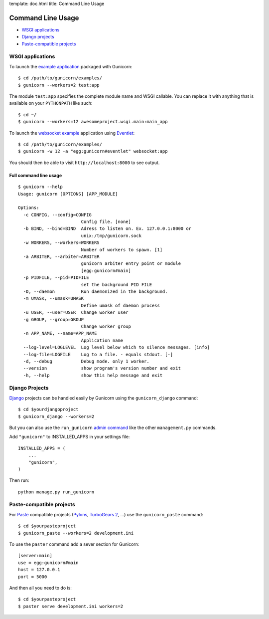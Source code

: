 template: doc.html
title: Command Line Usage

Command Line Usage
==================

- `WSGI applications`_
- `Django projects`_
- `Paste-compatible projects`_

WSGI applications
-----------------

To launch the `example application`_ packaged with Gunicorn::

    $ cd /path/to/gunicorn/examples/
    $ gunicorn --workers=2 test:app

The module ``test:app`` specifies the complete module name and WSGI callable.
You can replace it with anything that is available on your ``PYTHONPATH`` like
such::

    $ cd ~/
    $ gunicorn --workers=12 awesomeproject.wsgi.main:main_app
    
To launch the `websocket example`_ application using `Eventlet`_::

        $ cd /path/to/gunicorn/examples/
        $ gunicorn -w 12 -a "egg:gunicorn#eventlet" websocket:app

You should then be able to visit ``http://localhost:8000`` to see output.

Full command line usage
+++++++++++++++++++++++

::

  $ gunicorn --help
  Usage: gunicorn [OPTIONS] [APP_MODULE]
  
  Options:
    -c CONFIG, --config=CONFIG
                          Config file. [none]
    -b BIND, --bind=BIND  Adress to listen on. Ex. 127.0.0.1:8000 or
                          unix:/tmp/gunicorn.sock
    -w WORKERS, --workers=WORKERS
                          Number of workers to spawn. [1]
    -a ARBITER, --arbiter=ARBITER
                          gunicorn arbiter entry point or module
                          [egg:gunicorn#main]
    -p PIDFILE, --pid=PIDFILE
                          set the background PID FILE
    -D, --daemon          Run daemonized in the background.
    -m UMASK, --umask=UMASK
                          Define umask of daemon process
    -u USER, --user=USER  Change worker user
    -g GROUP, --group=GROUP
                          Change worker group
    -n APP_NAME, --name=APP_NAME
                          Application name
    --log-level=LOGLEVEL  Log level below which to silence messages. [info]
    --log-file=LOGFILE    Log to a file. - equals stdout. [-]
    -d, --debug           Debug mode. only 1 worker.
    --version             show program's version number and exit
    -h, --help            show this help message and exit

Django Projects
---------------

`Django`_ projects can be handled easily by Gunicorn using the
``gunicorn_django`` command::

    $ cd $yourdjangoproject
    $ gunicorn_django --workers=2

But you can also use the ``run_gunicorn`` `admin command`_ like the other
``management.py`` commands.

Add ``"gunicorn"`` to INSTALLED_APPS in your settings file::

    INSTALLED_APPS = (
        ...
        "gunicorn",
    )
  
Then run::

    python manage.py run_gunicorn
  

Paste-compatible projects
-------------------------

For `Paste`_ compatible projects (`Pylons`_, `TurboGears 2`_, ...) use the
``gunicorn_paste`` command::

    $ cd $yourpasteproject
    $ gunicorn_paste --workers=2 development.ini

To use the ``paster`` command add a sever section for Gunicorn::

    [server:main]
    use = egg:gunicorn#main
    host = 127.0.0.1
    port = 5000

And then all you need to do is::

    $ cd $yourpasteproject
    $ paster serve development.ini workers=2
 
.. _`example application`: http://github.com/benoitc/gunicorn/blob/master/examples/test.py
.. _`websocket example`: http://github.com/benoitc/gunicorn/blob/master/examples/websocket.py
.. _Django: http://djangoproject.com
.. _`admin command`: http://docs.djangoproject.com/en/dev/howto/custom-management-commands/
.. _Paste: http://pythonpaste.org/script/
.. _Pylons: http://pylonshq.com/
.. _Turbogears 2: http://turbogears.org/2.0/
.. _Eventlet: http://eventlet.net
